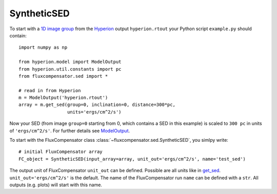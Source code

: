 .. _label_sed:

-------------
SyntheticSED
-------------

To start with a `1D image group <http://docs.hyperion-rt.org/en/stable/setup/setup_images.html>`_ from the `Hyperion <http://www.hyperion-rt.org>`_ output ``hyperion.rtout`` your Python script ``example.py`` should contain::

    import numpy as np
    
    from hyperion.model import ModelOutput
    from hyperion.util.constants import pc
    from fluxcompensator.sed import *
    
    # read in from Hyperion
    m = ModelOutput('hyperion.rtout')
    array = m.get_sed(group=0, inclination=0, distance=300*pc,
                      units='ergs/cm^2/s')

Now your SED (from image ``group=0`` starting from 0, which contains a SED in this example) is scaled to ``300 pc`` in units of ``'ergs/cm^2/s'``. For further details see `ModelOutput <http://docs.hyperion-rt.org/en/stable/postprocessing/extracting_observables.html>`_.

To start with the FluxCompensator class :class:`~fluxcompensator.sed.SyntheticSED`, you simlpy write::

    # initial FluxCompensator array        
    FC_object = SyntheticSED(input_array=array, unit_out='ergs/cm^2/s', name='test_sed')

The output unit of FluxCompensator ``unit_out`` can be defined. Possible are all units like in `get_sed <http://docs.hyperion-rt.org/en/stable/api/hyperion.model.ModelOutput.html?highlight=get_sed#hyperion.model.ModelOutput.get_sed>`_. ``unit_out='ergs/cm^2/s'`` is the default. 
The name of the FluxCompensator run ``name`` can be defined with a ``str``. All outputs (e.g. plots) will start with this name.
